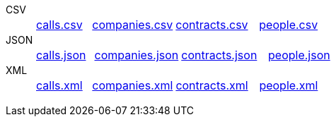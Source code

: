 [tabs]
====
CSV::
+
--
[cols="^.^2,^.^3,^.^3,^.^3"]
|===
| https://github.com/vaticle/typedb-driver-examples/blob/master/telecom/phone_calls/data/calls.csv[calls.csv]
| https://github.com/vaticle/typedb-driver-examples/blob/master/telecom/phone_calls/data/companies.csv[companies.csv]
| https://github.com/vaticle/typedb-driver-examples/blob/master/telecom/phone_calls/data/contracts.csv[contracts.csv]
| https://github.com/vaticle/typedb-driver-examples/blob/master/telecom/phone_calls/data/people.csv[people.csv]
|===
--

JSON::
+
--
[cols="^.^2,^.^3,^.^3,^.^3"]
|===
| https://github.com/vaticle/typedb-driver-examples/blob/master/telecom/phone_calls/data/calls.json[calls.json]
| https://github.com/vaticle/typedb-driver-examples/blob/master/telecom/phone_calls/data/companies.json[companies.json]
| https://github.com/vaticle/typedb-driver-examples/blob/master/telecom/phone_calls/data/contracts.json[contracts.json]
| https://github.com/vaticle/typedb-driver-examples/blob/master/telecom/phone_calls/data/people.json[people.json]
|===
--

XML::
+
--
[cols="^.^2,^.^3,^.^3,^.^3"]
|===
| https://github.com/vaticle/typedb-driver-examples/blob/master/telecom/phone_calls/data/calls.xml[calls.xml]
| https://github.com/vaticle/typedb-driver-examples/blob/master/telecom/phone_calls/data/companies.xml[companies.xml]
| https://github.com/vaticle/typedb-driver-examples/blob/master/telecom/phone_calls/data/contracts.xml[contracts.xml]
| https://github.com/vaticle/typedb-driver-examples/blob/master/telecom/phone_calls/data/people.xml[people.xml]
|===
--
====